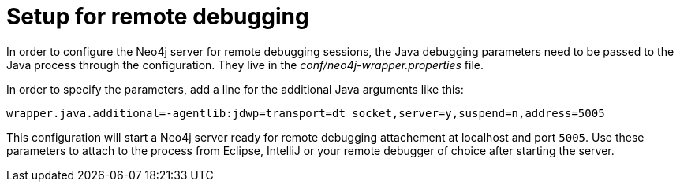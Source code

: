 [[server-debugging]]
= Setup for remote debugging

In order to configure the Neo4j server for remote debugging sessions, the Java debugging parameters need to be passed to the Java process through the configuration.
They live in the _conf/neo4j-wrapper.properties_ file.

In order to specify the parameters, add a line for the additional Java arguments like this:

[source,properties]
----
wrapper.java.additional=-agentlib:jdwp=transport=dt_socket,server=y,suspend=n,address=5005
----

This configuration will start a Neo4j server ready for remote debugging attachement at localhost and port `5005`.
Use these parameters to attach to the process from Eclipse, IntelliJ or your remote debugger of choice after starting the server.


